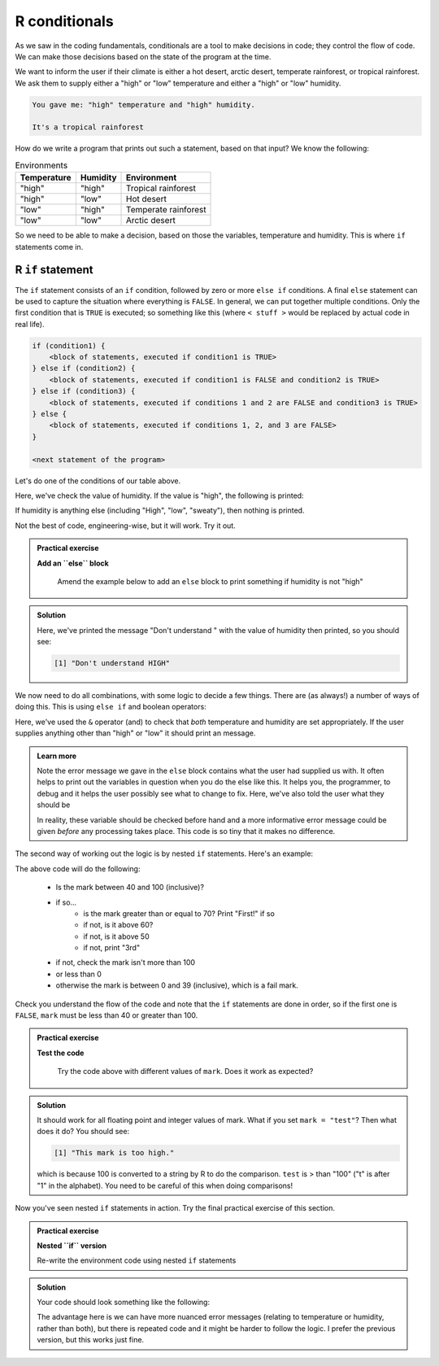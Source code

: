 R conditionals
---------------
.. index:: 
  pair: conditional; R


As we saw in the coding fundamentals, conditionals are a tool to make decisions
in code; they control the flow of code. We can make those decisions based on the state of the program at the time.

We want to inform the user if their climate is either a hot desert, arctic desert, temperate rainforest, or tropical 
rainforest. We ask them to supply either a "high" or "low" temperature and either a "high" or "low" humidity.

.. code-block:: output

   You gave me: "high" temperature and "high" humidity.

   It's a tropical rainforest


How do we write a program that prints out such a statement, based on that input? We know the following:

.. list-table:: Environments
   :header-rows: 1

   * - Temperature
     - Humidity
     - Environment
   * - "high"
     - "high"
     - Tropical rainforest
   * - "high"
     - "low"
     - Hot desert
   * - "low"
     - "high"
     - Temperate rainforest
   * - "low"
     - "low"
     - Arctic desert

So we need to be able to make a decision, based on those the variables, temperature and humidity. 
This is where ``if`` statements come in.

R ``if`` statement
~~~~~~~~~~~~~~~~~~~~~~

.. index:: 
   pair: if; R

The ``if`` statement consists of an ``if`` condition, followed by zero or more ``else if`` conditions. A final ``else``
statement can be used to capture the situation where everything is ``FALSE``.
In general, we can put together multiple conditions. Only the first condition that is ``TRUE`` is executed; so something like this (where ``< stuff >`` would be
replaced by actual code in real life).

.. code-block:: R

    if (condition1) {
        <block of statements, executed if condition1 is TRUE>
    } else if (condition2) {
        <block of statements, executed if condition1 is FALSE and condition2 is TRUE>
    } else if (condition3) {
        <block of statements, executed if conditions 1 and 2 are FALSE and condition3 is TRUE>
    } else {
        <block of statements, executed if conditions 1, 2, and 3 are FALSE>
    }

    <next statement of the program>

Let's do one of the conditions of our table above.

.. code-block:: R
   :caption: |R|

   humidity <- "high"
   temperature <- "high"

   if (humidity == "high") {
      print("Either temperate or tropical rainforest")
   }

Here, we've check the value of humidity. If the value is "high", the following is printed:

.. code-block:: output
   :caption: |cli| |R|

   [1] "Either temperate or tropical rainforest"
   
If humidity is anything else (including "High", "low", "sweaty"), then nothing is printed.
   
Not the best of code, engineering-wise, but it will work. Try it out.

.. admonition:: Practical exercise

   **Add an ``else`` block**

    Amend the example below to add an ``else`` block to print something if humidity is not "high"

.. admonition:: Solution
   :class: toggle

   .. code-block:: R
      :caption: |R|

      humidity <- "HIGH"
      temperature <- "high"

      if (humidity == "high") {
         print("Either temperate or tropical rainforest")
      } else {
         print(paste0("Don't understand ", humidity))
      }

   Here, we've printed the message "Don't understand " with the value of humidity then printed,
   so you should see:

   .. code-block:: output

      [1] "Don't understand HIGH"

We now need to do all combinations, with some logic to decide a few things. There are (as always!) 
a number of ways of doing this. This is using ``else if`` and boolean operators:

.. code-block:: R
   :caption: |R|

   humidity <- "high"
   temperature <- "high"

   if (humidity == "high" & temperature == "high") {
      print("Tropical rainforest")
   } else if (humidity == "high" & temperature == "low") {
      print("Temperate rainforest")
   } else if (humidity == "low" & temperature == "high") {
      print("Hot desert")
   } else if (humidity == "low" & temperature == "low") {
      print("Arctic desert")
   } else {
      print("I don't understand the inputs")
      print(paste0("Temperature: ", temperature))
      print(paste0("Humidity: ", humidity))
      print("Both should be 'high' or 'low'")
   }

Here, we've used the ``&`` operator (and) to check that *both* temperature and humidity are
set appropriately. If the user supplies anything other than "high" or "low" it should print
an message.

..  admonition:: Learn more
    :class: toggle

    Note the error message we gave in the ``else`` block contains what the user
    had supplied us with. It often helps to print out the variables in question
    when you do the else like this. It helps you, the programmer, to debug and it helps
    the user possibly see what to change to fix. Here, we've also told the user what they should be

    In reality, these variable should be checked before hand and a more informative error message could
    be given *before* any processing takes place. This code is so tiny that it makes no difference.


.. youtube:: BVik22tUSwo
    :align: center


The second way of working out the logic is by nested ``if`` statements. Here's an example:

.. code-block:: R
    :caption: |R|

    mark <- 71

    if (mark >= 40 & mark <= 100) {
        if (mark >= 70) {
            print("First!")
        } else if (mark >= 60) {
            print("2:i!")
        } else if (mark >= 50) {
            print("2:2.")
        } else {
            print("3rd")
        }
    } else if (mark > 100) {
        print("This mark is too high.")
    } else if (mark < 0) {
        print("This mark is too low.")
    } else {
        print("Fail :(")
    }

The above code will do the following:

 * Is the mark between 40 and 100 (inclusive)?
 * if so...
    * is the mark greater than or equal to 70? Print "First!" if so
    * if not, is it above 60?
    * if not, is it above 50
    * if not, print "3rd"
 * if not, check the mark isn't more than 100
 * or less than 0
 * otherwise the mark is between 0 and 39 (inclusive), which is a fail mark.

Check you understand the flow of the code and note that the ``if`` statements are done in order, so 
if the first one is ``FALSE``, ``mark`` must be less than 40 or greater than 100.

.. admonition:: Practical exercise

   **Test the code**

    Try the code above with different values of ``mark``. Does it work as expected?

.. admonition:: Solution
   :class: toggle

   It should work for all floating point and integer values of mark. What if you set ``mark = "test"``?
   Then what does it do? You should see:

   .. code-block:: output

      [1] "This mark is too high."

   which is because 100 is converted to a string by R to do the comparison. ``test`` is > than "100" ("t" is
   after "1" in the alphabet). You need to be careful of this when doing comparisons!

.. youtube:: Czeh0-sUgtM
   :align: center

Now you've seen nested ``if`` statements in action. Try the final practical exercise of this section.

.. admonition:: Practical exercise

   **Nested ``if`` version**

   Re-write the environment code using nested ``if`` statements


.. admonition:: Solution
   :class: toggle

   Your code should look something like the following:

   .. code-block:: R
       :caption: |R|

       humidity <- "high"
       temperature <- "high"

       if (humidity == "high") {
          if (temperature == "high") {
              print("Tropical rainforest")
          } else if (temperature == "low") {
              print("Temperate rainforest")
          } else {
              print(paste0("Didn't understand temperature ", temperature))
          }
       } else if (humidity == "low") {
          if (temperature == "high") {
              print("Hot desert")
          } else if (temperature == "low") {
              print("Arctic desert")
          } else {
              print(paste0("Didn't understand temperature ", temperature))
          }
       } else {
          print("I don't understand the humidity")
          print(paste0("Humidity: ", humidity))
          print("Should be 'high' or 'low'")
       }
      
   The advantage here is we can have more nuanced error messages (relating to temperature or humidity, rather than both), but
   there is repeated code and it might be harder to follow the logic. I prefer the previous version, but this works just fine.


.. youtube:: Rnr3w7FJSbU
    :align: center
